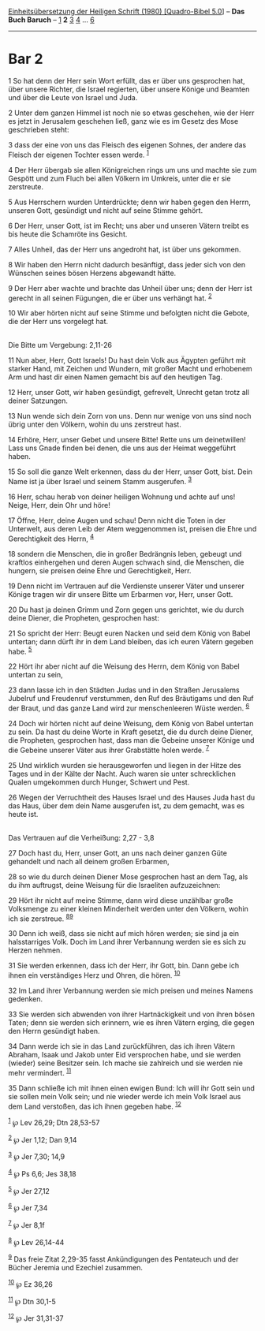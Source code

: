 :PROPERTIES:
:ID:       b28a2b86-8a6c-46ca-b5c2-19e783505b75
:END:
<<navbar>>
[[../index.html][Einheitsübersetzung der Heiligen Schrift (1980)
[Quadro-Bibel 5.0]]] -- *Das Buch Baruch* -- [[file:Bar_1.html][1]] *2*
[[file:Bar_3.html][3]] [[file:Bar_4.html][4]] ... [[file:Bar_6.html][6]]

--------------

* Bar 2
  :PROPERTIES:
  :CUSTOM_ID: bar-2
  :END:

<<verses>>

<<v1>>
1 So hat denn der Herr sein Wort erfüllt, das er über uns gesprochen
hat, über unsere Richter, die Israel regierten, über unsere Könige und
Beamten und über die Leute von Israel und Juda.

<<v2>>
2 Unter dem ganzen Himmel ist noch nie so etwas geschehen, wie der Herr
es jetzt in Jerusalem geschehen ließ, ganz wie es im Gesetz des Mose
geschrieben steht:

<<v3>>
3 dass der eine von uns das Fleisch des eigenen Sohnes, der andere das
Fleisch der eigenen Tochter essen werde. ^{[[#fn1][1]]}

<<v4>>
4 Der Herr übergab sie allen Königreichen rings um uns und machte sie
zum Gespött und zum Fluch bei allen Völkern im Umkreis, unter die er sie
zerstreute.

<<v5>>
5 Aus Herrschern wurden Unterdrückte; denn wir haben gegen den Herrn,
unseren Gott, gesündigt und nicht auf seine Stimme gehört.

<<v6>>
6 Der Herr, unser Gott, ist im Recht; uns aber und unseren Vätern treibt
es bis heute die Schamröte ins Gesicht.

<<v7>>
7 Alles Unheil, das der Herr uns angedroht hat, ist über uns gekommen.

<<v8>>
8 Wir haben den Herrn nicht dadurch besänftigt, dass jeder sich von den
Wünschen seines bösen Herzens abgewandt hätte.

<<v9>>
9 Der Herr aber wachte und brachte das Unheil über uns; denn der Herr
ist gerecht in all seinen Fügungen, die er über uns verhängt hat.
^{[[#fn2][2]]}

<<v10>>
10 Wir aber hörten nicht auf seine Stimme und befolgten nicht die
Gebote, die der Herr uns vorgelegt hat.\\
\\

<<v11>>
**** Die Bitte um Vergebung: 2,11-26
     :PROPERTIES:
     :CUSTOM_ID: die-bitte-um-vergebung-211-26
     :END:
11 Nun aber, Herr, Gott Israels! Du hast dein Volk aus Ägypten geführt
mit starker Hand, mit Zeichen und Wundern, mit großer Macht und
erhobenem Arm und hast dir einen Namen gemacht bis auf den heutigen Tag.

<<v12>>
12 Herr, unser Gott, wir haben gesündigt, gefrevelt, Unrecht getan trotz
all deiner Satzungen.

<<v13>>
13 Nun wende sich dein Zorn von uns. Denn nur wenige von uns sind noch
übrig unter den Völkern, wohin du uns zerstreut hast.

<<v14>>
14 Erhöre, Herr, unser Gebet und unsere Bitte! Rette uns um
deinetwillen! Lass uns Gnade finden bei denen, die uns aus der Heimat
weggeführt haben.

<<v15>>
15 So soll die ganze Welt erkennen, dass du der Herr, unser Gott, bist.
Dein Name ist ja über Israel und seinem Stamm ausgerufen. ^{[[#fn3][3]]}

<<v16>>
16 Herr, schau herab von deiner heiligen Wohnung und achte auf uns!
Neige, Herr, dein Ohr und höre!

<<v17>>
17 Öffne, Herr, deine Augen und schau! Denn nicht die Toten in der
Unterwelt, aus deren Leib der Atem weggenommen ist, preisen die Ehre und
Gerechtigkeit des Herrn, ^{[[#fn4][4]]}

<<v18>>
18 sondern die Menschen, die in großer Bedrängnis leben, gebeugt und
kraftlos einhergehen und deren Augen schwach sind, die Menschen, die
hungern, sie preisen deine Ehre und Gerechtigkeit, Herr.

<<v19>>
19 Denn nicht im Vertrauen auf die Verdienste unserer Väter und unserer
Könige tragen wir dir unsere Bitte um Erbarmen vor, Herr, unser Gott.

<<v20>>
20 Du hast ja deinen Grimm und Zorn gegen uns gerichtet, wie du durch
deine Diener, die Propheten, gesprochen hast:

<<v21>>
21 So spricht der Herr: Beugt euren Nacken und seid dem König von Babel
untertan; dann dürft ihr in dem Land bleiben, das ich euren Vätern
gegeben habe. ^{[[#fn5][5]]}

<<v22>>
22 Hört ihr aber nicht auf die Weisung des Herrn, dem König von Babel
untertan zu sein,

<<v23>>
23 dann lasse ich in den Städten Judas und in den Straßen Jerusalems
Jubelruf und Freudenruf verstummen, den Ruf des Bräutigams und den Ruf
der Braut, und das ganze Land wird zur menschenleeren Wüste werden.
^{[[#fn6][6]]}

<<v24>>
24 Doch wir hörten nicht auf deine Weisung, dem König von Babel untertan
zu sein. Da hast du deine Worte in Kraft gesetzt, die du durch deine
Diener, die Propheten, gesprochen hast, dass man die Gebeine unserer
Könige und die Gebeine unserer Väter aus ihrer Grabstätte holen werde.
^{[[#fn7][7]]}

<<v25>>
25 Und wirklich wurden sie herausgeworfen und liegen in der Hitze des
Tages und in der Kälte der Nacht. Auch waren sie unter schrecklichen
Qualen umgekommen durch Hunger, Schwert und Pest.

<<v26>>
26 Wegen der Verruchtheit des Hauses Israel und des Hauses Juda hast du
das Haus, über dem dein Name ausgerufen ist, zu dem gemacht, was es
heute ist.\\
\\

<<v27>>
**** Das Vertrauen auf die Verheißung: 2,27 - 3,8
     :PROPERTIES:
     :CUSTOM_ID: das-vertrauen-auf-die-verheißung-227---38
     :END:
27 Doch hast du, Herr, unser Gott, an uns nach deiner ganzen Güte
gehandelt und nach all deinem großen Erbarmen,

<<v28>>
28 so wie du durch deinen Diener Mose gesprochen hast an dem Tag, als du
ihm auftrugst, deine Weisung für die Israeliten aufzuzeichnen:

<<v29>>
29 Hört ihr nicht auf meine Stimme, dann wird diese unzählbar große
Volksmenge zu einer kleinen Minderheit werden unter den Völkern, wohin
ich sie zerstreue. ^{[[#fn8][8]][[#fn9][9]]}

<<v30>>
30 Denn ich weiß, dass sie nicht auf mich hören werden; sie sind ja ein
halsstarriges Volk. Doch im Land ihrer Verbannung werden sie es sich zu
Herzen nehmen.

<<v31>>
31 Sie werden erkennen, dass ich der Herr, ihr Gott, bin. Dann gebe ich
ihnen ein verständiges Herz und Ohren, die hören. ^{[[#fn10][10]]}

<<v32>>
32 Im Land ihrer Verbannung werden sie mich preisen und meines Namens
gedenken.

<<v33>>
33 Sie werden sich abwenden von ihrer Hartnäckigkeit und von ihren bösen
Taten; denn sie werden sich erinnern, wie es ihren Vätern erging, die
gegen den Herrn gesündigt haben.

<<v34>>
34 Dann werde ich sie in das Land zurückführen, das ich ihren Vätern
Abraham, Isaak und Jakob unter Eid versprochen habe, und sie werden
(wieder) seine Besitzer sein. Ich mache sie zahlreich und sie werden nie
mehr vermindert. ^{[[#fn11][11]]}

<<v35>>
35 Dann schließe ich mit ihnen einen ewigen Bund: Ich will ihr Gott sein
und sie sollen mein Volk sein; und nie wieder werde ich mein Volk Israel
aus dem Land verstoßen, das ich ihnen gegeben habe. ^{[[#fn12][12]]}

^{[[#fnm1][1]]} ℘ Lev 26,29; Dtn 28,53-57

^{[[#fnm2][2]]} ℘ Jer 1,12; Dan 9,14

^{[[#fnm3][3]]} ℘ Jer 7,30; 14,9

^{[[#fnm4][4]]} ℘ Ps 6,6; Jes 38,18

^{[[#fnm5][5]]} ℘ Jer 27,12

^{[[#fnm6][6]]} ℘ Jer 7,34

^{[[#fnm7][7]]} ℘ Jer 8,1f

^{[[#fnm8][8]]} ℘ Lev 26,14-44

^{[[#fnm9][9]]} Das freie Zitat 2,29-35 fasst Ankündigungen des
Pentateuch und der Bücher Jeremia und Ezechiel zusammen.

^{[[#fnm10][10]]} ℘ Ez 36,26

^{[[#fnm11][11]]} ℘ Dtn 30,1-5

^{[[#fnm12][12]]} ℘ Jer 31,31-37
